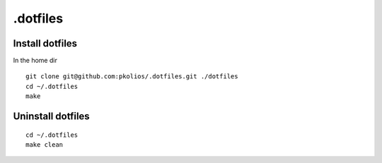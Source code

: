 .dotfiles
=========

Install dotfiles
----------------
In the home dir

::

    git clone git@github.com:pkolios/.dotfiles.git ./dotfiles
    cd ~/.dotfiles
    make

Uninstall dotfiles
------------------

::

    cd ~/.dotfiles
    make clean
